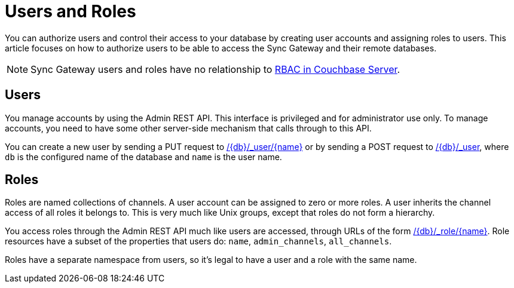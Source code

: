 = Users and Roles

You can authorize users and control their access to your database by creating user accounts and assigning roles to users.
This article focuses on how to authorize users to be able to access the Sync Gateway and their remote databases.

NOTE: Sync Gateway users and roles have no relationship to xref:server:learn:security/authorization-overview.adoc[RBAC in Couchbase Server].

== Users

You manage accounts by using the Admin REST API.
This interface is privileged and for administrator use only.
To manage accounts, you need to have some other server-side mechanism that calls through to this API.

You can create a new user by sending a PUT request to xref:admin-rest-api.adoc#/user/put\__db___user__name_[/{db}/\_user/{name}] or by sending a POST request to xref:admin-rest-api.adoc#/user/post\__db___user_[/{db}/_user], where `db` is the configured name of the database and `name` is the user name.

== Roles

Roles are named collections of channels.
A user account can be assigned to zero or more roles.
A user inherits the channel access of all roles it belongs to.
This is very much like Unix groups, except that roles do not form a hierarchy.

You access roles through the Admin REST API much like users are accessed, through URLs of the form xref:admin-rest-api.adoc#/role[/{db}/_role/{name}].
Role resources have a subset of the properties that users do: `name`, `admin_channels`, `all_channels`.

Roles have a separate namespace from users, so it's legal to have a user and a role with the same name.
